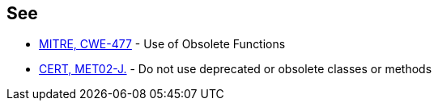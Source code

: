 == See

* http://cwe.mitre.org/data/definitions/477.html[MITRE, CWE-477] - Use of Obsolete Functions
* https://wiki.sei.cmu.edu/confluence/x/6TdGBQ[CERT, MET02-J.] - Do not use deprecated or obsolete classes or methods